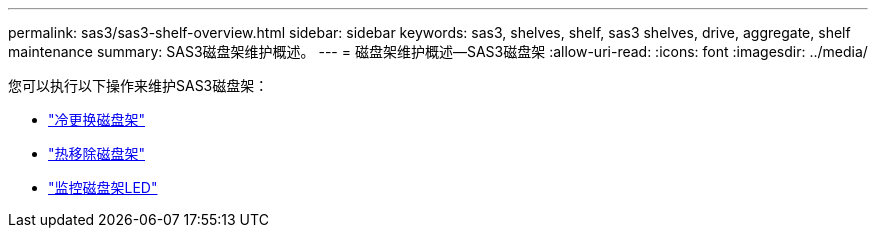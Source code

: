 ---
permalink: sas3/sas3-shelf-overview.html 
sidebar: sidebar 
keywords: sas3, shelves, shelf, sas3 shelves, drive, aggregate, shelf maintenance 
summary: SAS3磁盘架维护概述。 
---
= 磁盘架维护概述—SAS3磁盘架
:allow-uri-read: 
:icons: font
:imagesdir: ../media/


[role="lead"]
您可以执行以下操作来维护SAS3磁盘架：

* link:cold-replace-shelf.html["冷更换磁盘架"]
* link:hot-remove-shelf.html["热移除磁盘架"]
* link:service-monitor-leds.html["监控磁盘架LED"]

